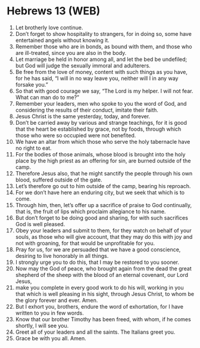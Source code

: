* Hebrews 13 (WEB)
:PROPERTIES:
:ID: WEB/58-HEB13
:END:

1. Let brotherly love continue.
2. Don’t forget to show hospitality to strangers, for in doing so, some have entertained angels without knowing it.
3. Remember those who are in bonds, as bound with them, and those who are ill-treated, since you are also in the body.
4. Let marriage be held in honor among all, and let the bed be undefiled; but God will judge the sexually immoral and adulterers.
5. Be free from the love of money, content with such things as you have, for he has said, “I will in no way leave you, neither will I in any way forsake you.”
6. So that with good courage we say, “The Lord is my helper. I will not fear. What can man do to me?”
7. Remember your leaders, men who spoke to you the word of God, and considering the results of their conduct, imitate their faith.
8. Jesus Christ is the same yesterday, today, and forever.
9. Don’t be carried away by various and strange teachings, for it is good that the heart be established by grace, not by foods, through which those who were so occupied were not benefited.
10. We have an altar from which those who serve the holy tabernacle have no right to eat.
11. For the bodies of those animals, whose blood is brought into the holy place by the high priest as an offering for sin, are burned outside of the camp.
12. Therefore Jesus also, that he might sanctify the people through his own blood, suffered outside of the gate.
13. Let’s therefore go out to him outside of the camp, bearing his reproach.
14. For we don’t have here an enduring city, but we seek that which is to come.
15. Through him, then, let’s offer up a sacrifice of praise to God continually, that is, the fruit of lips which proclaim allegiance to his name.
16. But don’t forget to be doing good and sharing, for with such sacrifices God is well pleased.
17. Obey your leaders and submit to them, for they watch on behalf of your souls, as those who will give account, that they may do this with joy and not with groaning, for that would be unprofitable for you.
18. Pray for us, for we are persuaded that we have a good conscience, desiring to live honorably in all things.
19. I strongly urge you to do this, that I may be restored to you sooner.
20. Now may the God of peace, who brought again from the dead the great shepherd of the sheep with the blood of an eternal covenant, our Lord Jesus,
21. make you complete in every good work to do his will, working in you that which is well pleasing in his sight, through Jesus Christ, to whom be the glory forever and ever. Amen.
22. But I exhort you, brothers, endure the word of exhortation, for I have written to you in few words.
23. Know that our brother Timothy has been freed, with whom, if he comes shortly, I will see you.
24. Greet all of your leaders and all the saints. The Italians greet you.
25. Grace be with you all. Amen.
